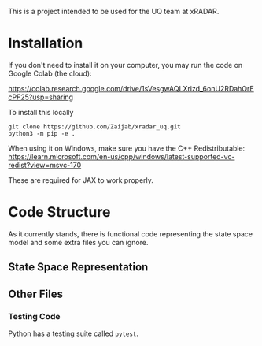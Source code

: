This is a project intended to be used for the UQ team at xRADAR.

* Installation

If you don't need to install it on your computer, you may run the code on Google Colab (the cloud):

https://colab.research.google.com/drive/1sVesgwAQLXrizd_6onU2RDahOrEcPF25?usp=sharing

To install this locally

#+BEGIN_SRC
git clone https://github.com/Zaijab/xradar_uq.git
python3 -m pip -e .
#+END_SRC

When using it on Windows, make sure you have the C++ Redistributable: https://learn.microsoft.com/en-us/cpp/windows/latest-supported-vc-redist?view=msvc-170

These are required for JAX to work properly.

* Code Structure

As it currently stands, there is functional code representing the state space model and some extra files you can ignore.

** State Space Representation



** Other Files

*** Testing Code

Python has a testing suite called =pytest=. 
